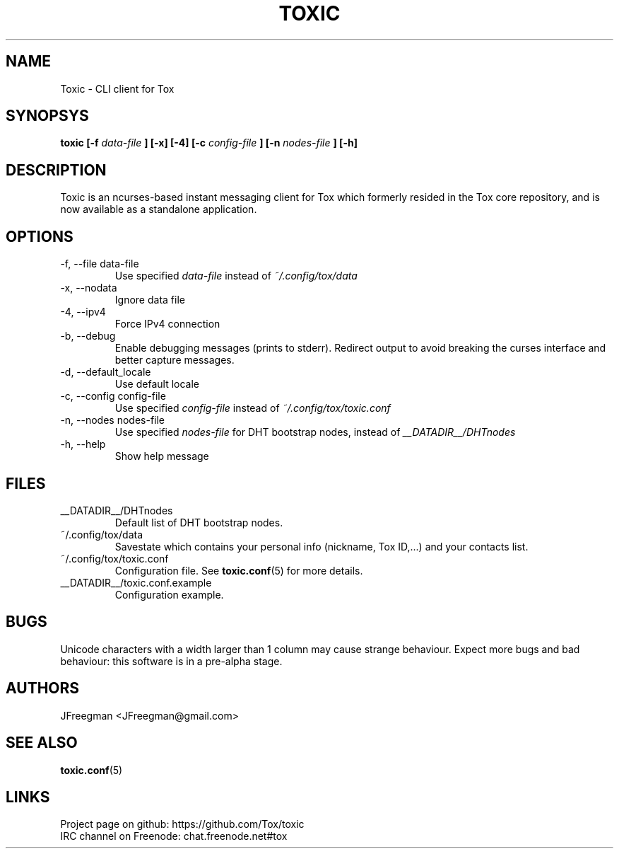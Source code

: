 .TH TOXIC 1 "June 2014" "Toxic v__VERSION__" "User Manual"
.SH NAME
Toxic \- CLI client for Tox
.SH SYNOPSYS
.B toxic [\-f
.I data\-file
.B ] [\-x] [\-4] [\-c
.I config\-file
.B ] [\-n
.I nodes\-file
.B ] [\-h]
.SH DESCRIPTION
Toxic is an ncurses-based instant messaging client for Tox which formerly
resided in the Tox core repository, and is now available as a standalone
application.
.SH OPTIONS
.IP "\-f, \-\-file data\-file"
Use specified
.I data\-file
instead of
.IR ~/.config/tox/data
.IP "\-x, \-\-nodata"
Ignore data file
.IP "\-4, \-\-ipv4"
Force IPv4 connection
.IP "\-b, \-\-debug
Enable debugging messages (prints to stderr). Redirect output to avoid breaking
the curses interface and better capture messages.
.IP "\-d, \-\-default_locale
Use default locale
.IP "\-c, \-\-config config\-file"
Use specified
.I config\-file
instead of
.IR ~/.config/tox/toxic.conf
.IP "\-n, \-\-nodes nodes\-file"
Use specified
.I nodes\-file
for DHT bootstrap nodes, instead of
.IR __DATADIR__/DHTnodes
.IP "\-h, \-\-help"
Show help message
.SH FILES
.IP __DATADIR__/DHTnodes
Default list of DHT bootstrap nodes.
.IP ~/.config/tox/data
Savestate which contains your personal info (nickname, Tox ID,...) and
your contacts list.
.IP ~/.config/tox/toxic.conf
Configuration file. See
.BR toxic.conf (5)
for more details.
.IP __DATADIR__/toxic.conf.example
Configuration example.
.SH BUGS
Unicode characters with a width larger than 1 column may cause 
strange behaviour. Expect more bugs and bad
behaviour: this software is in a pre\-alpha stage.
.SH AUTHORS
JFreegman <JFreegman@gmail.com>
.SH SEE ALSO
.BR toxic.conf (5)
.SH LINKS
Project page on github: https://github.com/Tox/toxic
.br
IRC channel on Freenode: chat.freenode.net#tox
